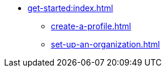 * xref:get-started:index.adoc[]

** xref:create-a-profile.adoc[]
** xref:set-up-an-organization.adoc[]
